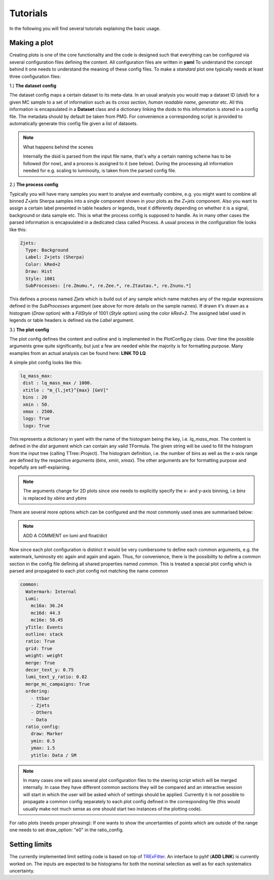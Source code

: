 Tutorials
=========

In the following you will find several tutorials explaining the basic usage.

Making a plot
-------------

Creating plots is one of the core functionality and the code is designed such that everything can be configured via
several configuration files defining the content. All configuration files are written in **yaml** To understand the concept behind it one needs to understand the meaning
of these config files. To make a *standard* plot one typically needs at least three configuration files:

1.) **The dataset config**

The dataset config maps a certain dataset to its meta-data. In an usual analysis you would map a dataset ID (*dsid*) for
a given MC sample to a set of information such as its *cross section*, *human readable name*, *generator* etc. All this
information is encapsulated in a **Dataset** class and a dictionary linking the dsids to this information is stored in
a config file. The metadata should by default be taken from PMG. For convenience a corresponding script is provided to
automatically generate this config file given a list of datasets.

.. note:: What happens behind the scenes

    Internally the dsid is parsed from the input file name, that's why a certain naming scheme has to be followed (for now),
    and a process is assigned to it (see below). During the processing all information needed for e.g. scaling to luminosity,
    is taken from the parsed config file.


2.) **The process config**

Typically you will have many samples you want to analyse and eventually combine, e.g. you might want to combine all
binned *Z+jets* Sherpa samples into a single component shown in your plots as the *Z+jets* component. Also you want to
assign a certain label presented in table headers or legends, treat it differently depending on whether it is a signal,
background or data sample etc. This is what the process config is supposed to handle. As in many other cases the parsed
information is encapsulated in a dedicated class called Process.
A usual process in the configuration file looks like this:

.. code-block:: python

    Zjets:
      Type: Background
      Label: Z+jets (Sherpa)
      Color: kRed+2
      Draw: Hist
      Style: 1001
      SubProcesses: [re.Zmumu.*, re.Zee.*, re.Ztautau.*, re.Znunu.*]

This defines a process named *Zjets* which is build out of any sample which name matches any of the regular expressions
defined in the *SubProcesses* argument (see above for more details on the sample names). If drawn it's drawn as a
histogram (*Draw* option) with a *FillStyle* of 1001 (*Style* option) using the color *kRed+2*. The assigned label used
in legends or table headers is defined via the *Label* argument.

3.) **The plot config**

The plot config defines the content and outline and is implemented in the PlotConfig.py class. Over time the possible
arguments grew quite significantly, but just a few are needed while the majority is for formatting purpose. Many examples
from an actual analysis can be found here: **LINK TO LQ**

A simple plot config looks like this:

.. code-block:: python

   lq_mass_max:
    dist : lq_mass_max / 1000.
    xtitle : "m_{l,jet}^{max} [GeV]"
    bins : 20
    xmin : 50.
    xmax : 2500.
    logy: True
    logx: True

This represents a dictionary in yaml with the name of the histogram being the key, i.e. *lq_mass_max*. The content is
defined in the *dist* argument which can contain any valid TFormula. The given string will be used to fill the histogram
from the input tree (calling TTree::Project). The histogram definition, i.e. the number of bins as well as the x-axis range
are defined by the respective arguments (*bins*, *xmin*, *xmax*). The other arguments are for formatting purpose and
hopefully are self-explaining.

.. note::

   The arguments change for 2D plots since one needs to explicitly specify the x- and y-axis binning, i.e *bins* is
   replaced by *xbins* and *ybins*

There are several more options which can be configured and the most commonly used ones are summarised below:

.. code-block:: python
    :linenos:

    watermark: A watermark label added to each canvas after ATLAS, e.g. Internal, Preliminary
    luminosity: float or dictionary defining the luminosity

.. note::

    ADD A COMMENT on lumi and float/dict

Now since each plot configuration is distinct it would be very cumbersome to define each common arguments, e.g. the
watermark, luminosity etc again and again and again. Thus, for convenience, there is the possibility to define a common
section in the config file defining all shared properties named *common*. This is treated a special plot config which is
parsed and propagated to each plot config not matching the name *common*

.. code-block:: python

    common:
      Watermark: Internal
      Lumi:
        mc16a: 36.24
        mc16d: 44.3
        mc16e: 58.45
      yTitle: Events
      outline: stack
      ratio: True
      grid: True
      weight: weight
      merge: True
      decor_text_y: 0.75
      lumi_text_y_ratio: 0.82
      merge_mc_campaigns: True
      ordering:
        - ttbar
        - Zjets
        - Others
        - Data
      ratio_config:
        draw: Marker
        ymin: 0.5
        ymax: 1.5
        ytitle: Data / SM


.. note::

    In many cases one will pass several plot configuration files to the steering script which will be merged internally.
    In case they have different common sections they will be compared and an interactive session will start in which the
    user will be asked which of settings should be applied. Currently it is not possible to propagate a common config
    separately to each plot config defined in the corresponding file (this would usually make not much sense as one should
    start two instances of the plotting code).

For ratio plots (needs proper phrasing): If one wants to show the uncertainties of points which are outside of the range
one needs to set draw_option: "e0" in the ratio_config.

Setting limits
--------------

The currently implemented limit setting code is based on top of `TRExFitter <https://gitlab.cern.ch/TRExStats/TRExFitter>`_. An interface to pyhf (**ADD LINK**) is
currently worked on. The inputs are expected to be histograms for both the nominal selection as well as for each systematics
uncertainty.